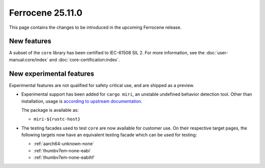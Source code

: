 .. SPDX-License-Identifier: MIT OR Apache-2.0
   SPDX-FileCopyrightText: The Ferrocene Developers

Ferrocene 25.11.0
=================

This page contains the changes to be introduced in the upcoming Ferrocene
release.

New features
------------

A subset of the ``core`` library has been certified to IEC-61508 SIL 2. For more information,
see the :doc:`user-manual:core/index` and :doc:`core-certification:index`.

New experimental features
-------------------------

Experimental features are not qualified for safety critical use, and are
shipped as a preview.

* Experimental support has been added for ``cargo miri``, an unstable undefined
  behavior detection tool. Other than installation, usage is
  `according to upstream documentation <https://github.com/rust-lang/miri>`_.
  
  The package is available as:

  * ``miri-${rustc-host}``

* The testing facades used to test ``core`` are now available for customer use.
  On their respective target pages, the following targets now have an equivalent
  testing facade which can be used for testing:

  * :ref:`aarch64-unknown-none`
  * :ref:`thumbv7em-none-eabi`
  * :ref:`thumbv7em-none-eabihf`
